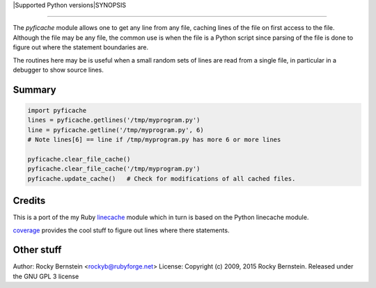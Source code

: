 |Downloads| |Build Status| |Latest Version| |Supported Python versions|SYNOPSIS

========

The *pyficache* module allows one to get any line from any file, caching
lines of the file on first access to the file. Although the file may
be any file, the common use is when the file is a Python script since
parsing of the file is done to figure out where the statement
boundaries are.

The routines here may be is useful when a small random sets of lines
are read from a single file, in particular in a debugger to show
source lines.

Summary
-------

.. code:: python

    import pyficache
    lines = pyficache.getlines('/tmp/myprogram.py')
    line = pyficache.getline('/tmp/myprogram.py', 6)
    # Note lines[6] == line if /tmp/myprogram.py has more 6 or more lines

    pyficache.clear_file_cache()
    pyficache.clear_file_cache('/tmp/myprogram.py')
    pyficache.update_cache()   # Check for modifications of all cached files.

Credits
-------

This is a port of the my Ruby linecache_ module which in turn is based
on the Python linecache module.

coverage_ provides the cool stuff to figure out lines where there
statements.

Other stuff
-----------

Author:   Rocky Bernstein <rockyb@rubyforge.net>
License:  Copyright (c) 2009, 2015 Rocky Bernstein. Released under the GNU GPL 3 license

.. _coverage: http://nedbatchelder.com/code/coverage/
.. _linecache: https://rubygems.org/gems/linecache

.. |Downloads| image:: https://pypip.in/download/pyficache/badge.svg
.. |Build Status| image:: https://travis-ci.org/rocky/python2-trepan.svg
   :target: https://travis-ci.org/rocky/pyficache/
.. |Latest Version| image:: https://pypip.in/version/pyficache/badge.svg?text=version
   :target: https://pypi.python.org/pypi/pyficache/
.. |Supported Python versions| image:: https://pypip.in/py_versions/pyficache/badge.svg
   :target: https://pypi.python.org/pypi/pyficache/
